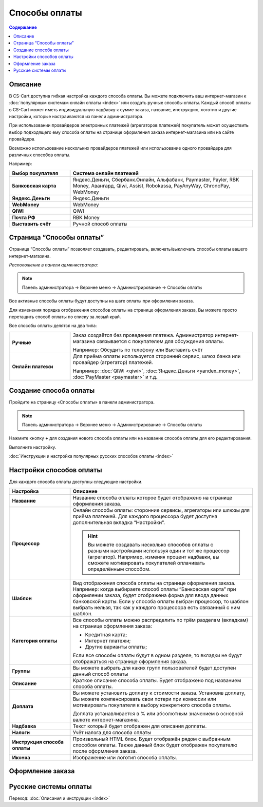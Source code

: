 Способы оплаты
--------------

.. contents:: Содержание
    :local: 
    :depth: 2

Описание
========

В CS-Cart доступна гибкая настройка каждого способа оплаты. Вы можете подключить ваш интернет-магазин к :doc:`популярным системам онлайн оплаты <index>` или создать ручные способы оплаты. Каждый способ оплаты в CS-Cart может иметь индивидуальную надбавку к сумме заказа, название, инструкцию, логотип и другие настройки, которые настраиваются из панели администратора. 

При использовании провайдеров электронных платежей  (агрегаторов платежей) покупатель может осуществить выбор подходящего ему способа оплаты на странице оформления заказа интернет-магазина или на сайте провайдера. 

Возможно использование нескольких провайдеров платежей или использование одного провайдера для различных способов оплаты.

Например:

.. list-table::
    :header-rows: 1
    :stub-columns: 1
    :widths: 10 30

    *   -   Выбор покупателя
        -   Система онлайн платежей

    *   -   Банковская карта
        -   Яндекс.Деньги, Сбербанк.Онлайн, Альфабанк, Paymaster, Payler, RBK Money, Авангард, Qiwi, Assist, Robokassa, PayAnyWay, ChronoPay, WebMoney

    *   -   Яндекс.Деньги
        -   Яндекс.Деньги

    *   -   WebMoney
        -   WebMoney

    *   -   QIWI
        -   QIWI

    *   -   Почта РФ
        -   RBK Money

    *   -   Выставить счёт
        -   Ручной способ оплаты


Страница “Способы оплаты”
=========================

Страница “Способы оплаты” позволяет создавать, редактировать, включать/выключать способы оплаты вашего интернет-магазина.

*Расположение в панели администратора:*

.. note:: 

    Панель администратора → Верхнее меню → Администрирование → Способы оплаты

.. fancybox:: img/payments_007.png
    :alt: Payments

Все активные способы оплаты будут доступны на шаге оплаты при оформлении заказа.

.. fancybox:: img/payments_012.png
    :alt: Payments page

Для изменения порядка отображения способов оплаты на странице оформления заказа, Вы можете просто перетащить способ оплаты по списку за левый край.

.. fancybox:: img/payments_013.png
    :alt: Payments

Все способы оплаты делятся на два типа:

.. list-table::
    :stub-columns: 1
    :widths: 10 30

    *   -   Ручные

        -   Заказ создаётся без проведения платежа. Администратор интернет-магазина связывается с покупателем для обсуждения оплаты.

            Например: Обсудить по телефону или Выставить счёт

    *   -   Онлайн платежи

        -   Для приёма оплаты используется сторонний сервис, шлюз банка или провайдер (агрегатор) платежей.

            Например: :doc:`QIWI <qiwi>`, :doc:`Яндекс.Деньги <yandex_money>`, :doc:`PayMaster <paymaster>` и т.д.


Создание способа оплаты
=======================

Пройдите на страницу «Способы оплаты» в панели администратора.

.. note:: 

    Панель администратора → Верхнее меню → Администрирование → Способы оплаты

.. fancybox:: img/payments_007.png
    :alt: Payments

Нажмите кнопку **+** для создания нового способа оплаты или на название способа оплаты для его редактирования.

.. fancybox:: img/payments_014.png
    :alt: Payments

Выполните настройку.

:doc:`Инструкции и настройка популярных русских способов оплаты <index>`

Настройки способов оплаты
=========================

.. fancybox:: img/payments_019.png
    :alt: Payments

Для каждого способа оплаты доступны следующие настройки.

.. list-table::
    :header-rows: 1
    :stub-columns: 1
    :widths: 10 30

    *   -   Настройка
        -   Описание

    *   -   Название 
        -   Название способа оплаты которое будет отображено на странице оформления заказа.

    *   -   Процессор    
        -   Онлайн способы оплаты: сторонние сервисы, агрегаторы или шлюзы для приёма платежей. Для каждого процессора будет доступна дополнительная вкладка “Настройки”.

            .. hint::

                Вы можете создавать несколько способов оплаты с разными настройками используя один и тот же процессор (агрегатор). Например, изменяя процент надбавки, вы сможете мотивировать покупателей оплачивать определённым способом.

    *   -   Шаблон    
        -   Вид отображения способа оплаты на странице оформления заказа. Например: когда выбираете способ оплаты “Банковская карта” при оформлении заказа, будет отображена форма для ввода данных банковской карты. Если у способа оплаты выбран процессор, то шаблон выбрать нельзя, так как у каждого процессора есть связанный с ним шаблон.

    *   -   Категория оплаты    
        -   Все способы оплаты можно распределить по трём разделам (вкладкам) на странице оформления заказа:

            *   Кредитная карта;
            *   Интернет платежи;
            *   Другие варианты оплаты;

            Если все способы оплаты будут в одном разделе, то вкладки не будут отображаться на странице оформления заказа.

            .. fancybox:: img/payments_016.png
                    :alt: Payments

    *   -   Группы    
        -   Вы можете выбрать для каких групп пользователей будет доступен данный способ оплаты

    *   -   Описание
        -   Краткое описание способа оплаты. Будет отображено под названием способа оплаты.

            .. fancybox:: img/payments_015.png
                :alt: Payments

    *   -   Доплата
        -   Вы можете установить доплату к стоимости заказа. Установив доплату, Вы можете компенсировать свои потери при комиссии или мотивировать покупателя к выбору конкретного способа оплаты.

            Доплата устанавливается в % или абсолютным значением в основной валюте интернет-магазина.

    *   -   Надбавка
        -   Текст который будет отображен для описания доплаты.

    *   -   Налоги
        -   Учёт налога для способа оплаты

    *   -   Инструкция способа оплаты
        -   Произвольный HTML блок. Будет отображён рядом с выбранным способом оплаты. Также данный блок будет отображен покупателю после оформления заказа.

    *   -   Иконка
        -   Изображение или логотип способа оплаты.

Оформление заказа
=================

.. fancybox:: img/payments_018.png
    :alt: Payments

Русские системы оплаты
======================

Переход: :doc:`Описания и инструкции <index>`
